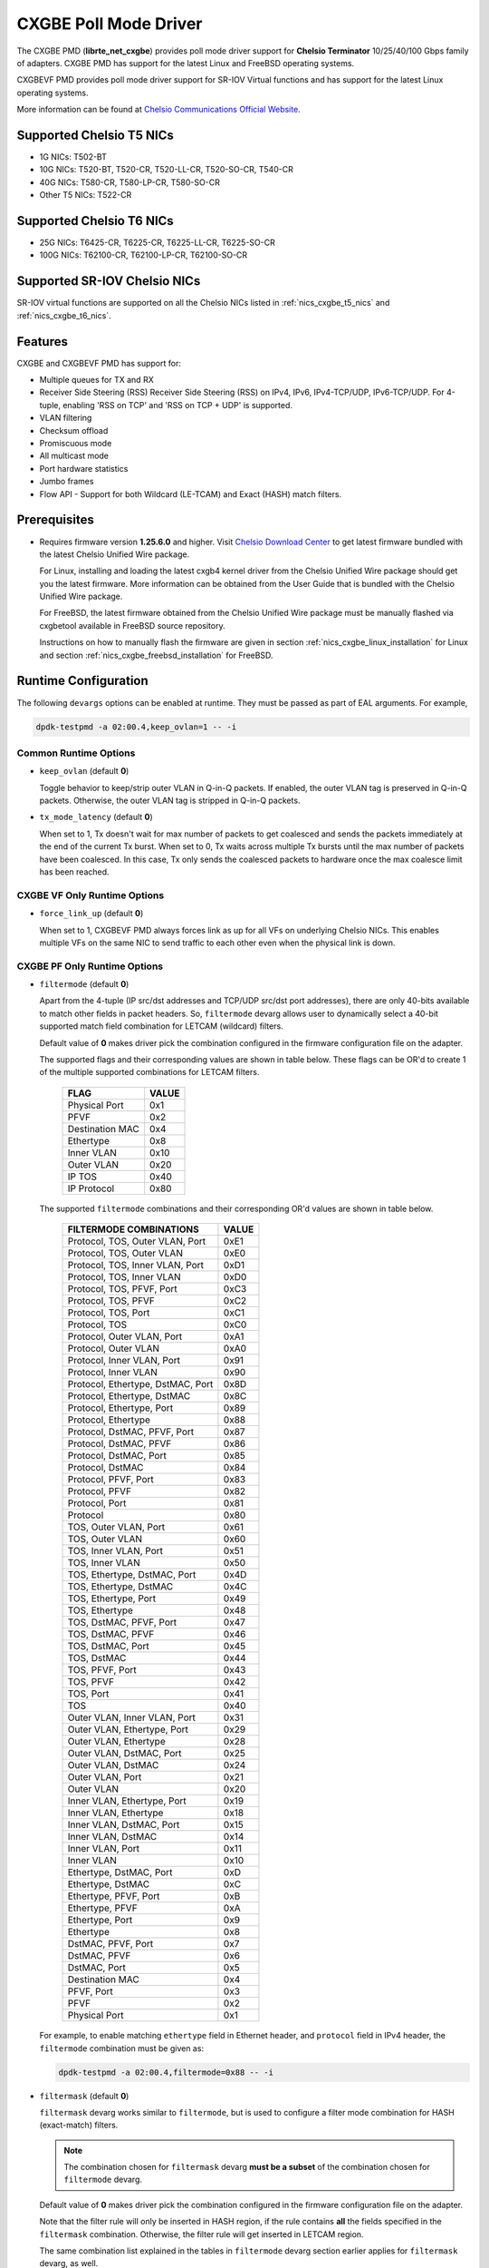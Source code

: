 .. SPDX-License-Identifier: BSD-3-Clause
   Copyright(c) 2014-2018 Chelsio Communications.
   All rights reserved.

CXGBE Poll Mode Driver
======================

The CXGBE PMD (**librte_net_cxgbe**) provides poll mode driver support
for **Chelsio Terminator** 10/25/40/100 Gbps family of adapters. CXGBE PMD
has support for the latest Linux and FreeBSD operating systems.

CXGBEVF PMD provides poll mode driver support for SR-IOV Virtual functions
and has support for the latest Linux operating systems.

More information can be found at `Chelsio Communications Official Website
<http://www.chelsio.com>`_.

.. _nics_cxgbe_t5_nics:

Supported Chelsio T5 NICs
-------------------------

- 1G NICs: T502-BT
- 10G NICs: T520-BT, T520-CR, T520-LL-CR, T520-SO-CR, T540-CR
- 40G NICs: T580-CR, T580-LP-CR, T580-SO-CR
- Other T5 NICs: T522-CR

.. _nics_cxgbe_t6_nics:

Supported Chelsio T6 NICs
-------------------------

- 25G NICs: T6425-CR, T6225-CR, T6225-LL-CR, T6225-SO-CR
- 100G NICs: T62100-CR, T62100-LP-CR, T62100-SO-CR

Supported SR-IOV Chelsio NICs
-----------------------------

SR-IOV virtual functions are supported on all the Chelsio NICs listed
in :ref:`nics_cxgbe_t5_nics` and :ref:`nics_cxgbe_t6_nics`.

Features
--------

CXGBE and CXGBEVF PMD has support for:

- Multiple queues for TX and RX
- Receiver Side Steering (RSS)
  Receiver Side Steering (RSS) on IPv4, IPv6, IPv4-TCP/UDP, IPv6-TCP/UDP.
  For 4-tuple, enabling 'RSS on TCP' and 'RSS on TCP + UDP' is supported.
- VLAN filtering
- Checksum offload
- Promiscuous mode
- All multicast mode
- Port hardware statistics
- Jumbo frames
- Flow API - Support for both Wildcard (LE-TCAM) and Exact (HASH) match filters.

Prerequisites
-------------

- Requires firmware version **1.25.6.0** and higher. Visit
  `Chelsio Download Center <http://service.chelsio.com>`_ to get latest firmware
  bundled with the latest Chelsio Unified Wire package.

  For Linux, installing and loading the latest cxgb4 kernel driver from the
  Chelsio Unified Wire package should get you the latest firmware. More
  information can be obtained from the User Guide that is bundled with the
  Chelsio Unified Wire package.

  For FreeBSD, the latest firmware obtained from the Chelsio Unified Wire
  package must be manually flashed via cxgbetool available in FreeBSD source
  repository.

  Instructions on how to manually flash the firmware are given in section
  :ref:`nics_cxgbe_linux_installation` for Linux and section :ref:`nics_cxgbe_freebsd_installation`
  for FreeBSD.


Runtime Configuration
---------------------

The following ``devargs`` options can be enabled at runtime. They must
be passed as part of EAL arguments. For example,

.. code-block:: console

   dpdk-testpmd -a 02:00.4,keep_ovlan=1 -- -i

Common Runtime Options
~~~~~~~~~~~~~~~~~~~~~~

- ``keep_ovlan`` (default **0**)

  Toggle behavior to keep/strip outer VLAN in Q-in-Q packets. If
  enabled, the outer VLAN tag is preserved in Q-in-Q packets. Otherwise,
  the outer VLAN tag is stripped in Q-in-Q packets.

- ``tx_mode_latency`` (default **0**)

  When set to 1, Tx doesn't wait for max number of packets to get
  coalesced and sends the packets immediately at the end of the
  current Tx burst. When set to 0, Tx waits across multiple Tx bursts
  until the max number of packets have been coalesced. In this case,
  Tx only sends the coalesced packets to hardware once the max
  coalesce limit has been reached.

CXGBE VF Only Runtime Options
~~~~~~~~~~~~~~~~~~~~~~~~~~~~~

- ``force_link_up`` (default **0**)

  When set to 1, CXGBEVF PMD always forces link as up for all VFs on
  underlying Chelsio NICs. This enables multiple VFs on the same NIC
  to send traffic to each other even when the physical link is down.

CXGBE PF Only Runtime Options
~~~~~~~~~~~~~~~~~~~~~~~~~~~~~

- ``filtermode`` (default **0**)

  Apart from the 4-tuple (IP src/dst addresses and TCP/UDP src/dst port
  addresses), there are only 40-bits available to match other fields in
  packet headers. So, ``filtermode`` devarg allows user to dynamically
  select a 40-bit supported match field combination for LETCAM (wildcard)
  filters.

  Default value of **0** makes driver pick the combination configured in
  the firmware configuration file on the adapter.

  The supported flags and their corresponding values are shown in table below.
  These flags can be OR'd to create 1 of the multiple supported combinations
  for LETCAM filters.

        ==================      ======
        FLAG                    VALUE
        ==================      ======
        Physical Port           0x1
        PFVF                    0x2
        Destination MAC         0x4
        Ethertype               0x8
        Inner VLAN              0x10
        Outer VLAN              0x20
        IP TOS                  0x40
        IP Protocol             0x80
        ==================      ======

  The supported ``filtermode`` combinations and their corresponding OR'd
  values are shown in table below.

        +-----------------------------------+-----------+
        | FILTERMODE COMBINATIONS           |   VALUE   |
        +===================================+===========+
        | Protocol, TOS, Outer VLAN, Port   |     0xE1  |
        +-----------------------------------+-----------+
        | Protocol, TOS, Outer VLAN         |     0xE0  |
        +-----------------------------------+-----------+
        | Protocol, TOS, Inner VLAN, Port   |     0xD1  |
        +-----------------------------------+-----------+
        | Protocol, TOS, Inner VLAN         |     0xD0  |
        +-----------------------------------+-----------+
        | Protocol, TOS, PFVF, Port         |     0xC3  |
        +-----------------------------------+-----------+
        | Protocol, TOS, PFVF               |     0xC2  |
        +-----------------------------------+-----------+
        | Protocol, TOS, Port               |     0xC1  |
        +-----------------------------------+-----------+
        | Protocol, TOS                     |     0xC0  |
        +-----------------------------------+-----------+
        | Protocol, Outer VLAN, Port        |     0xA1  |
        +-----------------------------------+-----------+
        | Protocol, Outer VLAN              |     0xA0  |
        +-----------------------------------+-----------+
        | Protocol, Inner VLAN, Port        |     0x91  |
        +-----------------------------------+-----------+
        | Protocol, Inner VLAN              |     0x90  |
        +-----------------------------------+-----------+
        | Protocol, Ethertype, DstMAC, Port |     0x8D  |
        +-----------------------------------+-----------+
        | Protocol, Ethertype, DstMAC       |     0x8C  |
        +-----------------------------------+-----------+
        | Protocol, Ethertype, Port         |     0x89  |
        +-----------------------------------+-----------+
        | Protocol, Ethertype               |     0x88  |
        +-----------------------------------+-----------+
        | Protocol, DstMAC, PFVF, Port      |     0x87  |
        +-----------------------------------+-----------+
        | Protocol, DstMAC, PFVF            |     0x86  |
        +-----------------------------------+-----------+
        | Protocol, DstMAC, Port            |     0x85  |
        +-----------------------------------+-----------+
        | Protocol, DstMAC                  |     0x84  |
        +-----------------------------------+-----------+
        | Protocol, PFVF, Port              |     0x83  |
        +-----------------------------------+-----------+
        | Protocol, PFVF                    |     0x82  |
        +-----------------------------------+-----------+
        | Protocol, Port                    |     0x81  |
        +-----------------------------------+-----------+
        | Protocol                          |     0x80  |
        +-----------------------------------+-----------+
        | TOS, Outer VLAN, Port             |     0x61  |
        +-----------------------------------+-----------+
        | TOS, Outer VLAN                   |     0x60  |
        +-----------------------------------+-----------+
        | TOS, Inner VLAN, Port             |     0x51  |
        +-----------------------------------+-----------+
        | TOS, Inner VLAN                   |     0x50  |
        +-----------------------------------+-----------+
        | TOS, Ethertype, DstMAC, Port      |     0x4D  |
        +-----------------------------------+-----------+
        | TOS, Ethertype, DstMAC            |     0x4C  |
        +-----------------------------------+-----------+
        | TOS, Ethertype, Port              |     0x49  |
        +-----------------------------------+-----------+
        | TOS, Ethertype                    |     0x48  |
        +-----------------------------------+-----------+
        | TOS, DstMAC, PFVF, Port           |     0x47  |
        +-----------------------------------+-----------+
        | TOS, DstMAC, PFVF                 |     0x46  |
        +-----------------------------------+-----------+
        | TOS, DstMAC, Port                 |     0x45  |
        +-----------------------------------+-----------+
        | TOS, DstMAC                       |     0x44  |
        +-----------------------------------+-----------+
        | TOS, PFVF, Port                   |     0x43  |
        +-----------------------------------+-----------+
        | TOS, PFVF                         |     0x42  |
        +-----------------------------------+-----------+
        | TOS, Port                         |     0x41  |
        +-----------------------------------+-----------+
        | TOS                               |     0x40  |
        +-----------------------------------+-----------+
        | Outer VLAN, Inner VLAN, Port      |     0x31  |
        +-----------------------------------+-----------+
        | Outer VLAN, Ethertype, Port       |     0x29  |
        +-----------------------------------+-----------+
        | Outer VLAN, Ethertype             |     0x28  |
        +-----------------------------------+-----------+
        | Outer VLAN, DstMAC, Port          |     0x25  |
        +-----------------------------------+-----------+
        | Outer VLAN, DstMAC                |     0x24  |
        +-----------------------------------+-----------+
        | Outer VLAN, Port                  |     0x21  |
        +-----------------------------------+-----------+
        | Outer VLAN                        |     0x20  |
        +-----------------------------------+-----------+
        | Inner VLAN, Ethertype, Port       |     0x19  |
        +-----------------------------------+-----------+
        | Inner VLAN, Ethertype             |     0x18  |
        +-----------------------------------+-----------+
        | Inner VLAN, DstMAC, Port          |     0x15  |
        +-----------------------------------+-----------+
        | Inner VLAN, DstMAC                |     0x14  |
        +-----------------------------------+-----------+
        | Inner VLAN, Port                  |     0x11  |
        +-----------------------------------+-----------+
        | Inner VLAN                        |     0x10  |
        +-----------------------------------+-----------+
        | Ethertype, DstMAC, Port           |     0xD   |
        +-----------------------------------+-----------+
        | Ethertype, DstMAC                 |     0xC   |
        +-----------------------------------+-----------+
        | Ethertype, PFVF, Port             |     0xB   |
        +-----------------------------------+-----------+
        | Ethertype, PFVF                   |     0xA   |
        +-----------------------------------+-----------+
        | Ethertype, Port                   |     0x9   |
        +-----------------------------------+-----------+
        | Ethertype                         |     0x8   |
        +-----------------------------------+-----------+
        | DstMAC, PFVF, Port                |     0x7   |
        +-----------------------------------+-----------+
        | DstMAC, PFVF                      |     0x6   |
        +-----------------------------------+-----------+
        | DstMAC, Port                      |     0x5   |
        +-----------------------------------+-----------+
        | Destination MAC                   |     0x4   |
        +-----------------------------------+-----------+
        | PFVF, Port                        |     0x3   |
        +-----------------------------------+-----------+
        | PFVF                              |     0x2   |
        +-----------------------------------+-----------+
        | Physical Port                     |     0x1   +
        +-----------------------------------+-----------+

  For example, to enable matching ``ethertype`` field in Ethernet
  header, and ``protocol`` field in IPv4 header, the ``filtermode``
  combination must be given as:

  .. code-block:: console

     dpdk-testpmd -a 02:00.4,filtermode=0x88 -- -i

- ``filtermask`` (default **0**)

  ``filtermask`` devarg works similar to ``filtermode``, but is used
  to configure a filter mode combination for HASH (exact-match) filters.

  .. note::

     The combination chosen for ``filtermask`` devarg **must be a subset** of
     the combination chosen for ``filtermode`` devarg.

  Default value of **0** makes driver pick the combination configured in
  the firmware configuration file on the adapter.

  Note that the filter rule will only be inserted in HASH region, if the
  rule contains **all** the fields specified in the ``filtermask`` combination.
  Otherwise, the filter rule will get inserted in LETCAM region.

  The same combination list explained in the tables in ``filtermode`` devarg
  section earlier applies for ``filtermask`` devarg, as well.

  For example, to enable matching only protocol field in IPv4 header, the
  ``filtermask`` combination must be given as:

  .. code-block:: console

     dpdk-testpmd -a 02:00.4,filtermode=0x88,filtermask=0x80 -- -i

.. _nics_cxgbe_driver_compilation:

Driver compilation and testing
------------------------------

Refer to the document :ref:`compiling and testing a PMD for a NIC <nics_pmd_build_and_test>`
for details.

Linux
-----

.. _nics_cxgbe_linux_installation:

Linux Installation
~~~~~~~~~~~~~~~~~~

Steps to manually install the latest firmware from the downloaded Chelsio
Unified Wire package for Linux operating system are as follows:

#. Load the kernel module:

   .. code-block:: console

      modprobe cxgb4

#. Use ifconfig to get the interface name assigned to Chelsio card:

   .. code-block:: console

      ifconfig -a | grep "00:07:43"

   Example output:

   .. code-block:: console

      p1p1      Link encap:Ethernet  HWaddr 00:07:43:2D:EA:C0
      p1p2      Link encap:Ethernet  HWaddr 00:07:43:2D:EA:C8

#. Install cxgbtool:

   .. code-block:: console

      cd <path_to_uwire>/tools/cxgbtool
      make install

#. Use cxgbtool to load the firmware config file onto the card:

   .. code-block:: console

      cxgbtool p1p1 loadcfg <path_to_uwire>/src/network/firmware/t5-config.txt

#. Use cxgbtool to load the firmware image onto the card:

   .. code-block:: console

      cxgbtool p1p1 loadfw <path_to_uwire>/src/network/firmware/t5fw-*.bin

#. Unload and reload the kernel module:

   .. code-block:: console

      modprobe -r cxgb4
      modprobe cxgb4

#. Verify with ethtool:

   .. code-block:: console

      ethtool -i p1p1 | grep "firmware"

   Example output:

   .. code-block:: console

      firmware-version: 1.25.6.0, TP 0.1.23.2

Running testpmd
~~~~~~~~~~~~~~~

This section demonstrates how to launch **testpmd** with Chelsio
devices managed by librte_net_cxgbe in Linux operating system.

#. Load the kernel module:

   .. code-block:: console

      modprobe cxgb4

#. Get the PCI bus addresses of the interfaces bound to cxgb4 driver:

   .. code-block:: console

      dmesg | tail -2

   Example output:

   .. code-block:: console

      cxgb4 0000:02:00.4 p1p1: renamed from eth0
      cxgb4 0000:02:00.4 p1p2: renamed from eth1

   .. note::

      Both the interfaces of a Chelsio 2-port adapter are bound to the
      same PCI bus address.

#. Unload the kernel module:

   .. code-block:: console

      modprobe -ar cxgb4 csiostor

#. Running testpmd

   Follow instructions available in the document
   :ref:`compiling and testing a PMD for a NIC <nics_pmd_build_and_test>`
   to run testpmd.

   .. note::

      Currently, CXGBE PMD only supports the binding of PF4 for Chelsio NICs.

   Example output:

   .. code-block:: console

      [...]
      EAL: PCI device 0000:02:00.4 on NUMA socket -1
      EAL:   probe driver: 1425:5401 rte_cxgbe_pmd
      EAL:   PCI memory mapped at 0x7fd7c0200000
      EAL:   PCI memory mapped at 0x7fd77cdfd000
      EAL:   PCI memory mapped at 0x7fd7c10b7000
      PMD: rte_cxgbe_pmd: fw: 1.25.6.0, TP: 0.1.23.2
      PMD: rte_cxgbe_pmd: Coming up as MASTER: Initializing adapter
      Interactive-mode selected
      Configuring Port 0 (socket 0)
      Port 0: 00:07:43:2D:EA:C0
      Configuring Port 1 (socket 0)
      Port 1: 00:07:43:2D:EA:C8
      Checking link statuses...
      PMD: rte_cxgbe_pmd: Port0: passive DA port module inserted
      PMD: rte_cxgbe_pmd: Port1: passive DA port module inserted
      Port 0 Link Up - speed 10000 Mbps - full-duplex
      Port 1 Link Up - speed 10000 Mbps - full-duplex
      Done
      testpmd>

   .. note::

      Flow control pause TX/RX is disabled by default and can be enabled via
      testpmd. Refer section :ref:`nics_cxgbe_flow_control` for more details.

Configuring SR-IOV Virtual Functions
~~~~~~~~~~~~~~~~~~~~~~~~~~~~~~~~~~~~

This section demonstrates how to enable SR-IOV virtual functions
on Chelsio NICs and demonstrates how to run testpmd with SR-IOV
virtual functions.

#. Load the kernel module:

   .. code-block:: console

      modprobe cxgb4

#. Get the PCI bus addresses of the interfaces bound to cxgb4 driver:

   .. code-block:: console

      dmesg | tail -2

   Example output:

   .. code-block:: console

      cxgb4 0000:02:00.4 p1p1: renamed from eth0
      cxgb4 0000:02:00.4 p1p2: renamed from eth1

   .. note::

      Both the interfaces of a Chelsio 2-port adapter are bound to the
      same PCI bus address.

#. Use ifconfig to get the interface name assigned to Chelsio card:

   .. code-block:: console

      ifconfig -a | grep "00:07:43"

   Example output:

   .. code-block:: console

      p1p1      Link encap:Ethernet  HWaddr 00:07:43:2D:EA:C0
      p1p2      Link encap:Ethernet  HWaddr 00:07:43:2D:EA:C8

#. Bring up the interfaces:

   .. code-block:: console

      ifconfig p1p1 up
      ifconfig p1p2 up

#. Instantiate SR-IOV Virtual Functions. PF0..3 can be used for
   SR-IOV VFs. Multiple VFs can be instantiated on each of PF0..3.
   To instantiate one SR-IOV VF on each PF0 and PF1:

   .. code-block:: console

      echo 1 > /sys/bus/pci/devices/0000\:02\:00.0/sriov_numvfs
      echo 1 > /sys/bus/pci/devices/0000\:02\:00.1/sriov_numvfs

#. Get the PCI bus addresses of the virtual functions:

   .. code-block:: console

      lspci | grep -i "Chelsio" | grep -i "VF"

   Example output:

   .. code-block:: console

      02:01.0 Ethernet controller: Chelsio Communications Inc T540-CR Unified Wire Ethernet Controller [VF]
      02:01.1 Ethernet controller: Chelsio Communications Inc T540-CR Unified Wire Ethernet Controller [VF]

#. Running testpmd

   Follow instructions available in the document
   :ref:`compiling and testing a PMD for a NIC <nics_pmd_build_and_test>`
   to bind virtual functions and run testpmd.

   Example output:

   .. code-block:: console

      [...]
      EAL: PCI device 0000:02:01.0 on NUMA socket 0
      EAL:   probe driver: 1425:5803 net_cxgbevf
      PMD: rte_cxgbe_pmd: Firmware version: 1.25.6.0
      PMD: rte_cxgbe_pmd: TP Microcode version: 0.1.23.2
      PMD: rte_cxgbe_pmd: Chelsio rev 0
      PMD: rte_cxgbe_pmd: No bootstrap loaded
      PMD: rte_cxgbe_pmd: No Expansion ROM loaded
      PMD: rte_cxgbe_pmd:  0000:02:01.0 Chelsio rev 0 1G/10GBASE-SFP
      EAL: PCI device 0000:02:01.1 on NUMA socket 0
      EAL:   probe driver: 1425:5803 net_cxgbevf
      PMD: rte_cxgbe_pmd: Firmware version: 1.25.6.0
      PMD: rte_cxgbe_pmd: TP Microcode version: 0.1.23.2
      PMD: rte_cxgbe_pmd: Chelsio rev 0
      PMD: rte_cxgbe_pmd: No bootstrap loaded
      PMD: rte_cxgbe_pmd: No Expansion ROM loaded
      PMD: rte_cxgbe_pmd:  0000:02:01.1 Chelsio rev 0 1G/10GBASE-SFP
      Configuring Port 0 (socket 0)
      Port 0: 06:44:29:44:40:00
      Configuring Port 1 (socket 0)
      Port 1: 06:44:29:44:40:10
      Checking link statuses...
      Done
      testpmd>

FreeBSD
-------

.. _nics_cxgbe_freebsd_installation:

FreeBSD Installation
~~~~~~~~~~~~~~~~~~~~

Steps to manually install the latest firmware from the downloaded Chelsio
Unified Wire package for FreeBSD operating system are as follows:

#. Load the kernel module:

   .. code-block:: console

      kldload if_cxgbe

#. Use dmesg to get the t5nex instance assigned to the Chelsio card:

   .. code-block:: console

      dmesg | grep "t5nex"

   Example output:

   .. code-block:: console

      t5nex0: <Chelsio T520-CR> irq 16 at device 0.4 on pci2
      cxl0: <port 0> on t5nex0
      cxl1: <port 1> on t5nex0
      t5nex0: PCIe x8, 2 ports, 14 MSI-X interrupts, 31 eq, 13 iq

   In the example above, a Chelsio T520-CR card is bound to a t5nex0 instance.

#. Install cxgbetool from FreeBSD source repository:

   .. code-block:: console

      cd <path_to_FreeBSD_source>/tools/tools/cxgbetool/
      make && make install

#. Use cxgbetool to load the firmware image onto the card:

   .. code-block:: console

      cxgbetool t5nex0 loadfw <path_to_uwire>/src/network/firmware/t5fw-*.bin

#. Unload and reload the kernel module:

   .. code-block:: console

      kldunload if_cxgbe
      kldload if_cxgbe

#. Verify with sysctl:

   .. code-block:: console

      sysctl -a | grep "t5nex" | grep "firmware"

   Example output:

   .. code-block:: console

      dev.t5nex.0.firmware_version: 1.25.6.0

Running testpmd
~~~~~~~~~~~~~~~

This section demonstrates how to launch **testpmd** with Chelsio
devices managed by librte_net_cxgbe in FreeBSD operating system.

#. Change to DPDK source directory where the target has been compiled in
   section :ref:`nics_cxgbe_driver_compilation`:

   .. code-block:: console

      cd <DPDK-source-directory>

#. Copy the contigmem kernel module to /boot/kernel directory:

   .. code-block:: console

      cp <build_dir>/kernel/freebsd/contigmem.ko /boot/kernel/

#. Add the following lines to /boot/loader.conf:

   .. code-block:: console

      # reserve 2 x 1G blocks of contiguous memory using contigmem driver
      hw.contigmem.num_buffers=2
      hw.contigmem.buffer_size=1073741824
      # load contigmem module during boot process
      contigmem_load="YES"

   The above lines load the contigmem kernel module during boot process and
   allocate 2 x 1G blocks of contiguous memory to be used for DPDK later on.
   This is to avoid issues with potential memory fragmentation during later
   system up time, which may result in failure of allocating the contiguous
   memory required for the contigmem kernel module.

#. Restart the system and ensure the contigmem module is loaded successfully:

   .. code-block:: console

      reboot
      kldstat | grep "contigmem"

   Example output:

   .. code-block:: console

      2    1 0xffffffff817f1000 3118     contigmem.ko

#. Repeat step 1 to ensure that you are in the DPDK source directory.

#. Load the cxgbe kernel module:

   .. code-block:: console

      kldload if_cxgbe

#. Get the PCI bus addresses of the interfaces bound to t5nex driver:

   .. code-block:: console

      pciconf -l | grep "t5nex"

   Example output:

   .. code-block:: console

      t5nex0@pci0:2:0:4: class=0x020000 card=0x00001425 chip=0x54011425 rev=0x00

   In the above example, the t5nex0 is bound to 2:0:4 bus address.

   .. note::

      Both the interfaces of a Chelsio 2-port adapter are bound to the
      same PCI bus address.

#. Unload the kernel module:

   .. code-block:: console

      kldunload if_cxgbe

#. Set the PCI bus addresses to hw.nic_uio.bdfs kernel environment parameter:

   .. code-block:: console

      kenv hw.nic_uio.bdfs="2:0:4"

   This automatically binds 2:0:4 to nic_uio kernel driver when it is loaded in
   the next step.

   .. note::

      Currently, CXGBE PMD only supports the binding of PF4 for Chelsio NICs.

#. Load nic_uio kernel driver:

   .. code-block:: console

      kldload <build_dir>/kernel/freebsd/nic_uio.ko

#. Start testpmd with basic parameters:

   .. code-block:: console

      ./<build_dir>/app/dpdk-testpmd -l 0-3 -a 0000:02:00.4 -- -i

   Example output:

   .. code-block:: console

      [...]
      EAL: PCI device 0000:02:00.4 on NUMA socket 0
      EAL:   probe driver: 1425:5401 rte_cxgbe_pmd
      EAL:   PCI memory mapped at 0x8007ec000
      EAL:   PCI memory mapped at 0x842800000
      EAL:   PCI memory mapped at 0x80086c000
      PMD: rte_cxgbe_pmd: fw: 1.25.6.0, TP: 0.1.23.2
      PMD: rte_cxgbe_pmd: Coming up as MASTER: Initializing adapter
      Interactive-mode selected
      Configuring Port 0 (socket 0)
      Port 0: 00:07:43:2D:EA:C0
      Configuring Port 1 (socket 0)
      Port 1: 00:07:43:2D:EA:C8
      Checking link statuses...
      PMD: rte_cxgbe_pmd: Port0: passive DA port module inserted
      PMD: rte_cxgbe_pmd: Port1: passive DA port module inserted
      Port 0 Link Up - speed 10000 Mbps - full-duplex
      Port 1 Link Up - speed 10000 Mbps - full-duplex
      Done
      testpmd>

.. note::

   Flow control pause TX/RX is disabled by default and can be enabled via
   testpmd. Refer section :ref:`nics_cxgbe_flow_control` for more details.

Sample Application Notes
------------------------

.. _nics_cxgbe_flow_control:

Enable/Disable Flow Control
~~~~~~~~~~~~~~~~~~~~~~~~~~~

Flow control pause TX/RX is disabled by default and can be enabled via
testpmd as follows:

.. code-block:: console

   testpmd> set flow_ctrl rx on tx on 0 0 0 0 mac_ctrl_frame_fwd off autoneg on 0
   testpmd> set flow_ctrl rx on tx on 0 0 0 0 mac_ctrl_frame_fwd off autoneg on 1

To disable again, run:

.. code-block:: console

   testpmd> set flow_ctrl rx off tx off 0 0 0 0 mac_ctrl_frame_fwd off autoneg off 0
   testpmd> set flow_ctrl rx off tx off 0 0 0 0 mac_ctrl_frame_fwd off autoneg off 1

Jumbo Mode
~~~~~~~~~~

There are two ways to enable sending and receiving of jumbo frames via testpmd.
One method involves using the **mtu** command, which changes the mtu of an
individual port without having to stop the selected port. Another method
involves stopping all the ports first and then running **max-pkt-len** command
to configure the mtu of all the ports with a single command.

- To configure each port individually, run the mtu command as follows:

  .. code-block:: console

     testpmd> port config mtu 0 9000
     testpmd> port config mtu 1 9000

- To configure all the ports at once, stop all the ports first and run the
  max-pkt-len command as follows:

  .. code-block:: console

     testpmd> port stop all
     testpmd> port config all max-pkt-len 9000

Hardware Configuration and Debugging
------------------------------------

Firmware Configuration File
~~~~~~~~~~~~~~~~~~~~~~~~~~~

To enable or disable Chelsio NIC features before firmware initialization,
the Chelsio firmware configuration file can be placed in following
directory.

.. code-block:: console

   # For Chelsio T5 NIC series
   cp <path_to_config_file>/t5-config.txt /lib/firmware/cxgb4/t5-config.txt

   # For Chelsio T6 NIC series
   cp <path_to_config_file>/t6-config.txt /lib/firmware/cxgb4/t6-config.txt

The firmware configuration file is mainly intended to be used to debug
firmware initialization failures. It can also be used to redistribute
NIC resources from disabled physical functions (PFs) to main PF before
initializing firmware.

The CXGBE PMD will search and pick up the firmware configuration file
during the Chelsio NIC probe, in following order.

#. If the firmware configuration file is present in /lib/firmware/cxgb4/
   directory, then this file is downloaded to temporary location in
   NIC's on-chip RAM. When firmware is initializing, it picks up the
   file from the temporary on-chip RAM location.

#. Otherwise, if the firmware configuration file has been written
   onto the NIC persistent flash area using cxgbtool, then this
   file is picked up from the persistent flash area during
   firmware initialization.

#. If no firmware configuration file is found at /lib/firmware/cxgb4/
   directory or on the NIC persistent flash area, then the firmware
   will initialize with the default configuration file embedded inside
   the firmware binary.

.. warning::

   Note that the Chelsio firmware configuration file contains very low
   level details that is specific to the Chelsio NIC. Hence, the
   firmware configuration file must not be modified without expert
   guidance from Chelsio support team.

Limitations
-----------

The Chelsio Terminator series of devices provide two/four ports but
expose a single PCI bus address, thus, librte_net_cxgbe registers
itself as a PCI driver that allocates one Ethernet device per detected
port.

For this reason, one cannot allow/block a single port without
allowing/blocking the other ports on the same device.

